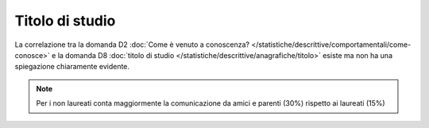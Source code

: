 Titolo di studio
================

La correlazione tra la domanda D2 :doc:`Come è venuto a conoscenza? </statistiche/descrittive/comportamentali/come-conosce>` e la domanda D8
:doc:`titolo di studio </statistiche/descrittive/anagrafiche/titolo>` esiste ma non ha una spiegazione chiaramente
evidente. 

.. note::

  Per i non laureati conta maggiormente la comunicazione da amici e parenti (30%) rispetto ai laureati (15%)

.. image:: images/titolo_d2_1.png
  :width: 500

.. image:: images/titolo_d2_2.png
  :width: 500

.. image:: images/titolo_d2_3.png
  :width: 500


